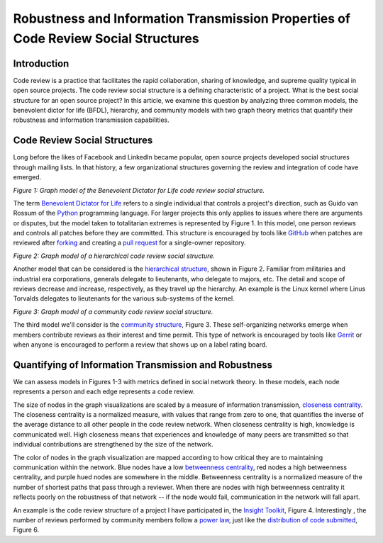 Robustness and Information Transmission Properties of Code Review Social Structures
====================================================================================

Introduction
------------

Code review is a practice that facilitates the rapid collaboration, sharing of
knowledge, and supreme quality typical in open source projects. The code
review social structure is a defining characteristic of a project.  What is
the best social structure for an open source project? In this article, we
examine this question by analyzing three common models, the benevolent dictor
for life (BFDL), hierarchy, and community models with two graph theory metrics
that quantify their robustness and information transmission capabilities.

Code Review Social Structures
-----------------------------

Long before the likes of Facebook and LinkedIn became popular, open source
projects developed social structures through mailing lists. In that history, a
few organizational structures governing the review and integration of code
have emerged.

.. raw:: html

  <iframe src="figures/bdfl_graph.html" name="bdfl_graph" scrolling="no"
  seamless="seamless" width="500" height="400"></iframe>

*Figure 1: Graph model of the Benevolent Dictator for Life code review
social structure.*

The term `Benevolent Dictator for Life
<https://en.wikipedia.org/wiki/Benevolent_Dictator_For_Life>`_ refers to a
single individual that controls a project's direction, such as Guido van
Rossum of the `Python <http://python.org>`_ programming language. For larger
projects this only applies to issues where there are arguments
or disputes, but the model taken to totalitarian extremes is represented by Figure
1. In this model, one person reviews and controls all patches before they are
committed. This structure is encouraged by tools like
`GitHub <https://github.com>`_ when patches are reviewed after `forking
<https://help.github.com/articles/fork-a-repo>`_ and
creating a `pull request
<https://help.github.com/articles/using-pull-requests>`_ for a single-owner
repository.

.. raw:: html

  <iframe src="figures/hierarchy_graph.html" name="hierarchy_graph" scrolling="no"
  seamless="seamless" width="500" height="400"></iframe>

*Figure 2: Graph model of a hierarchical code review social structure.*

Another model that can be considered is the `hierarchical structure
<http://en.wikipedia.org/wiki/Hierarchy>`_, shown in Figure 2. Familiar from
militaries and industrial era corporations, generals delegate to lieutenants,
who delegate to majors, etc.  The detail and scope of reviews decrease and
increase, respectively, as they travel up the hierarchy. An example is the
Linux kernel where Linus Torvalds delegates to lieutenants for the various
sub-systems of the kernel.

.. raw:: html

  <iframe src="figures/community_graph.html" name="community_graph" scrolling="no"
  seamless="seamless" width="500" height="400"></iframe>

*Figure 3: Graph model of a community code review social structure.*


The third model we'll consider is the `community structure
<http://en.wikipedia.org/wiki/Community_structure>`_, Figure 3. These
self-organizing networks emerge when members contribute reviews as their
interest and time permit.  This type of network is encouraged by tools like
`Gerrit <https://code.google.com/p/gerrit/>`_ or when anyone is encouraged to
perform a review that shows up on a label rating board.

Quantifying of Information Transmission and Robustness
------------------------------------------------------

We can assess models in Figures 1-3 with metrics defined in social network
theory. In these models, each node represents a person and each edge
represents a code review.

The size of nodes in the graph visualizations are scaled by a measure of
information transmission, `closeness centrality
<http://networkx.lanl.gov/reference/generated/networkx.algorithms.centrality.closeness_centrality.html>`_. The closeness centrality is a normalized measure, with
values that range from zero to one, that quantifies the inverse of the average
distance to all other people in the code review network. When closeness
centrality is high, knowledge is communicated well. High closeness means that
experiences and knowledge of many peers are transmitted so that individual
contributions are strengthened by the size of the network.

The color of nodes in the graph visualization are mapped according to how
critical they are to maintaining communication within the network.  Blue nodes
have a low `betweenness centrality
<http://networkx.lanl.gov/reference/generated/networkx.algorithms.centrality.betweenness_centrality.html>`_, red nodes a high betweenness centrality, and purple hued nodes
are somewhere in the middle. Betweenness centrality is a normalized measure of
the number of shortest paths that pass through a reviewer.  When there are
nodes with high betweenness centrality it reflects poorly on the robustness of
that network -- if the node would fail, communication in the network will
fall apart.

An example is the code
review structure of a project I have participated in, the `Insight Toolkit
<http://itk.org>`_, Figure 4.  Interestingly , the number of reviews performed by
community members follow a `power law
<http://en.wikipedia.org/wiki/BA_model>`_, just like the `distribution of code
submitted <http://www.whust.com/staff/yutao%20ma_files/SEKE2013.pdf>`_, Figure
6.
